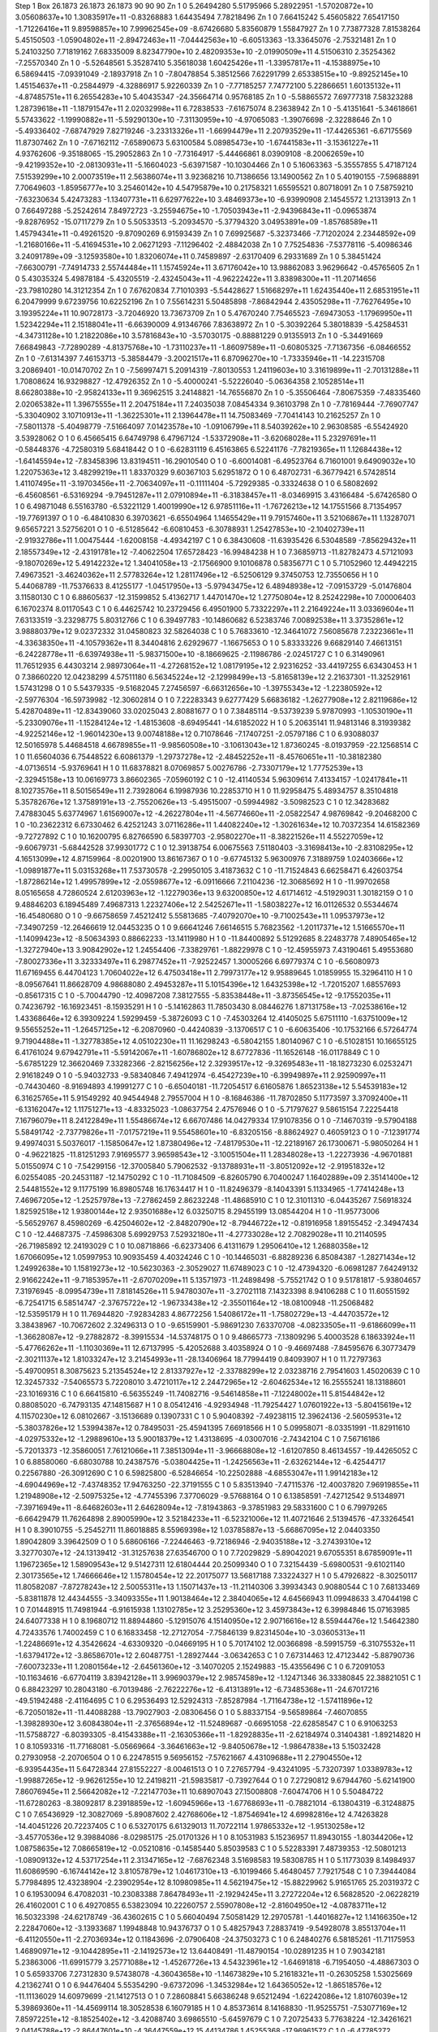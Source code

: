 Step 1
Box   26.1873 26.1873 26.1873  90 90 90
Zn   	1    	0    	     5.26494280	     5.51795966	     5.28922951	    -1.57020872e+10	     3.05608637e+10	     1.30835917e+11	    -0.83268883	     1.64435494	     7.78218496
Zn   	1    	0    	     7.66415242	     5.45605822	     7.65417150	    -1.71226416e+11	     9.89598857e+10	     7.99962545e+09	    -8.67426680	     5.83560879	     1.55847927
Zn   	1    	0    	     7.73877328	     7.81538264	     5.45150503	    -1.05904802e+11	    -2.89472463e+11	    -7.04442563e+10	    -6.60513363	   -13.33645076	    -2.75321481
Zn   	1    	0    	     5.24103250	     7.71819162	     7.68335009	     8.82347790e+10	     2.48209353e+10	    -2.01990509e+11	     4.51506310	     2.35254362	    -7.25570340
Zn   	1    	0    	    -5.52648561	     5.35287410	     5.35618038	     1.60425426e+11	    -1.33957817e+11	    -4.15388975e+10	     6.58694415	    -7.09391049	    -2.18937918
Zn   	1    	0    	    -7.80478854	     5.38512566	     7.62291799	     2.65338515e+10	    -9.89252145e+10	     1.45154637e+11	    -0.25844979	    -4.32886917	     5.92260339
Zn   	1    	0    	    -7.77185257	     7.74772100	     5.22866651	     1.60135132e+11	    -4.87485751e+11	     6.26554283e+10	     5.40435347	   -24.35664714	     0.95768185
Zn   	1    	0    	    -5.58865572	     7.69777318	     7.58323288	     1.28739618e+11	    -1.18791547e+11	     2.02032998e+11	     6.72838533	    -7.61675074	     8.23638942
Zn   	1    	0    	    -5.41351641	    -5.34618661	     5.57433622	    -1.19990882e+11	    -5.59290130e+10	    -7.31130959e+10	    -4.97065083	    -1.39076698	    -2.32288646
Zn   	1    	0    	    -5.49336402	    -7.68747929	     7.82719246	    -3.23313326e+11	    -1.66994479e+11	     2.20793529e+11	   -17.44265361	    -6.67175569	    11.87307462
Zn   	1    	0    	    -7.67162112	    -7.65890673	     5.63100584	     5.08985473e+10	    -1.67441583e+11	    -3.15361227e+11	     4.93762606	    -9.35188065	   -15.29052863
Zn   	1    	0    	    -7.73164917	    -5.44466861	     8.03909108	    -8.20062659e+10	    -9.42199352e+10	    -2.08130931e+11	    -5.16604023	    -5.63971587	   -10.10304466
Zn   	1    	0    	     5.16063363	    -5.35557855	     5.47187124	     7.51539299e+10	     2.00073519e+11	     2.56386074e+11	     3.92368216	    10.71386656	    13.14900562
Zn   	1    	0    	     5.40190155	    -7.59688891	     7.70649603	    -1.85956777e+10	     3.25460142e+10	     4.54795879e+10	     0.21758321	     1.65595521	     0.80718091
Zn   	1    	0    	     7.58759210	    -7.63230634	     5.42473283	    -1.13407731e+11	     6.62977622e+10	     3.48469373e+10	    -6.93990908	     2.14545572	     1.21313913
Zn   	1    	0    	     7.66497288	    -5.25242614	     7.84972723	    -3.25594675e+10	    -1.70503943e+11	    -2.94396843e+11	    -0.09653874	    -9.82876952	   -15.07117279
Zn   	1    	0    	     5.50533513	    -5.20934570	    -5.37794320	     3.04953891e+09	    -1.85768589e+11	     1.45794341e+11	    -0.49261520	    -9.87090269	     6.91593439
Zn   	1    	0    	     7.69925687	    -5.32373466	    -7.71202024	     2.23448592e+09	    -1.21680166e+11	    -5.41694531e+10	     2.06271293	    -7.11296402	    -2.48842038
Zn   	1    	0    	     7.75254836	    -7.53778116	    -5.40986346	     3.24091789e+09	    -3.12593580e+10	     1.83206074e+11	     0.74589897	    -2.63170409	     6.29331689
Zn   	1    	0    	     5.38451424	    -7.66300791	    -7.74914733	     2.55744484e+11	     1.15745924e+11	     3.67176042e+10	    13.98862083	     3.96296642	    -0.45765605
Zn   	1    	0    	     5.43035324	     5.49878184	    -5.43205519	    -2.43245043e+11	    -4.96222422e+11	     3.83898300e+11	   -11.20714656	   -23.79810280	    14.31212354
Zn   	1    	0    	     7.67620834	     7.71010393	    -5.54428627	     1.51668297e+11	     1.62435440e+11	     2.68531951e+11	     6.20479999	     9.67239756	    10.62252196
Zn   	1    	0    	     7.55614231	     5.50485898	    -7.86842944	     2.43505298e+11	    -7.76276495e+10	     3.19395224e+11	    10.90728173	    -3.72046920	    13.73673709
Zn   	1    	0    	     5.47670240	     7.75465523	    -7.69473053	    -1.17969950e+11	     1.52342294e+11	     2.15188041e+11	    -6.66390009	     4.91346766	     7.83638972
Zn   	1    	0    	    -5.30392264	     5.38018839	    -5.42584531	    -4.34731128e+10	     1.21822086e+10	     3.57816843e+10	    -3.57030175	    -0.88881229	     0.91355913
Zn   	1    	0    	    -5.34491669	     7.66849843	    -7.72890289	    -4.81375768e+10	    -1.73110237e+11	    -1.86097589e+11	    -0.60805325	    -7.71367356	    -6.08466552
Zn   	1    	0    	    -7.61314397	     7.46153713	    -5.38584479	    -3.20021517e+11	     6.87096270e+10	    -1.73335946e+11	   -14.22315708	     3.20869401	   -10.01470702
Zn   	1    	0    	    -7.56997471	     5.20914319	    -7.80130553	     1.24119603e+10	     3.31619899e+11	    -2.70131288e+11	     1.70808624	    16.93298827	   -12.47926352
Zn   	1    	0    	    -5.40000241	    -5.52226040	    -5.06364358	     2.10528514e+11	     8.66280388e+10	    -2.95824133e+11	     9.36962515	     3.24148821	   -14.76556870
Zn   	1    	0    	    -5.35506464	    -7.80675359	    -7.48335460	     2.02065382e+11	     1.39675555e+11	     2.20475184e+11	     7.24035038	     7.08454334	     9.36103798
Zn   	1    	0    	    -7.78169444	    -7.76907747	    -5.33040902	     3.10710913e+11	    -1.36225301e+11	     2.13964478e+11	    14.75083469	    -7.70414143	    10.21625257
Zn   	1    	0    	    -7.58011378	    -5.40498779	    -7.51664097	     7.01423578e+10	    -1.09106799e+11	     8.54039262e+10	     2.96308585	    -6.55424920	     3.53928062
O    	1    	0    	     6.45665415	     6.64749798	     6.47967124	    -1.53372908e+11	    -3.62068028e+11	     5.23297691e+11	    -0.58448376	    -4.72580319	     5.68418442
O    	1    	0    	    -6.62831119	     6.45163865	     6.52241176	    -7.78219365e+11	     1.12684438e+12	    -1.64145594e+12	    -7.83458396	    13.83194511	   -16.29010540
O    	1    	0    	    -6.60014081	    -6.49523764	     6.71601001	     9.64909032e+10	     1.22075363e+12	     3.48299219e+11	     1.83370329	     9.60367103	     5.62951872
O    	1    	0    	     6.48702731	    -6.36779421	     6.57428514	     1.41107495e+11	    -3.19703456e+11	    -2.70634097e+11	    -0.11111404	    -5.72929385	    -0.33324638
O    	1    	0    	     6.58082692	    -6.45608561	    -6.53169294	    -9.79451287e+11	     2.07910894e+11	    -6.31838457e+11	    -8.03469915	     3.43166484	    -5.67426580
O    	1    	0    	     6.49871048	     6.55163780	    -6.53221129	     1.40019990e+12	     6.97851116e+11	    -1.76726213e+12	    14.17551566	     8.71354957	   -19.77691397
O    	1    	0    	    -6.48410830	     6.39703621	    -6.65504964	     1.14655429e+11	     9.79157460e+11	     3.52106867e+11	     1.13287071	     9.65657221	     3.52756201
O    	1    	0    	    -6.51285642	    -6.60810453	    -6.30788931	     1.25427853e+10	    -2.10402739e+11	    -2.91932786e+11	     1.00475444	    -1.62008158	    -4.49342197
C    	1    	0    	     6.38430608	   -11.63935426	     6.53048589	    -7.85629432e+11	     2.18557349e+12	    -2.43191781e+12	    -7.40622504	    17.65728423	   -16.99484238
H    	1    	0    	     7.36859713	   -11.82782473	     4.57121093	    -9.18070269e+12	     5.49142232e+12	     1.34041058e+13	    -2.17566900	     9.10106878	     0.58356771
C    	1    	0    	     5.71052960	    12.44942215	     7.49673521	    -3.46240362e+11	     2.57783264e+12	     1.28117496e+12	    -6.52506129	     9.37450753	    12.73550656
H    	1    	0    	     5.44068789	   -11.75376633	     8.41255177	    -1.04517950e+13	    -5.97943475e+12	     6.48948938e+12	    -7.09153729	    -5.01476804	     3.11580130
C    	1    	0    	     6.88605637	   -12.31599852	     5.41362717	     1.44701470e+12	     1.27750804e+12	     8.25242298e+10	     7.00006403	     6.16702374	     8.01170543
C    	1    	0    	     6.44625742	    10.23729456	     6.49501900	     5.73322297e+11	     2.21649224e+11	     3.03369604e+11	     7.63133519	    -3.23298775	     5.80312766
C    	1    	0    	     6.39497783	   -10.14860682	     6.52383746	     7.00892538e+11	     3.37352861e+12	     3.98880379e+12	     9.02372332	    31.04580823	    32.58264038
C    	1    	0    	     5.76833610	   -12.34641072	     7.56085678	     7.23223661e+11	    -4.33638350e+11	    -4.10579362e+11	     8.34404816	     2.62929677	    -1.16675653
O    	1    	0    	     5.83333226	     9.66829140	     7.46613151	    -6.24228778e+11	    -6.63974938e+11	    -5.98371500e+10	    -8.18669625	    -2.11986786	    -2.02451727
C    	1    	0    	     6.31490961	    11.76512935	     6.44303214	     2.98973064e+11	    -4.27268152e+12	     1.08179195e+12	     2.92316252	   -33.44197255	     6.63430453
H    	1    	0    	     7.38660220	    12.04238299	     4.57511180	     6.56345224e+12	    -2.12998499e+13	    -5.81658139e+12	     2.21637301	   -11.32529161	     1.57431298
O    	1    	0    	     5.54379335	    -9.51682045	     7.27456597	    -6.66312656e+10	    -1.39755343e+12	    -1.22380592e+12	    -2.59776304	   -16.59739982	   -12.30602814
O    	1    	0    	     7.22283343	     9.62777429	     5.66836182	    -1.26277908e+12	     2.82119686e+12	     5.42870489e+11	   -12.83439060	    33.02025043	     2.80881677
O    	1    	0    	     7.38485114	    -9.53739239	     5.97870993	    -1.10530190e+11	    -5.23309076e+11	    -1.15284124e+12	    -1.48153608	    -8.69495441	   -14.61852022
H    	1    	0    	     5.20635141	    11.94813146	     8.31939382	    -4.92252146e+12	    -1.96014230e+13	     9.00748188e+12	     0.71078646	    -7.17407251	    -2.05797186
C    	1    	0    	     6.93088037	    12.50165978	     5.44684518	     4.66789855e+11	    -9.98560508e+10	    -3.10613043e+12	     1.87360245	    -8.01937959	   -22.12568514
C    	1    	0    	    11.65604036	     6.75448522	     6.60861379	    -1.29737278e+12	    -2.48452252e+11	    -8.45760651e+11	   -10.38182380	    -4.07136514	    -5.93769641
H    	1    	0    	    11.68378821	     8.07069857	     5.00276786	    -2.73307179e+12	     1.77752539e+13	    -2.32945158e+13	    10.06169773	     3.86602365	    -7.05960192
C    	1    	0    	   -12.41140534	     5.96309614	     7.41334157	    -1.02417841e+11	     8.10273576e+11	     8.50156549e+11	     2.73928064	     6.19987936	    10.22853710
H    	1    	0    	    11.92958475	     5.48934757	     8.35104818	     5.35782676e+12	     1.37589191e+13	    -2.75520626e+13	    -5.49515007	    -0.59944982	    -3.50982523
C    	1    	0    	    12.34283682	     7.47883045	     5.63774967	     1.61569007e+12	    -4.26227804e+11	    -4.56774660e+11	    -2.05822547	     4.98769842	    -9.20468200
C    	1    	0    	   -10.23622312	     6.67330462	     6.42521243	     3.07116286e+11	     1.44082240e+12	    -1.30261634e+12	    10.70372354	    14.61582369	    -9.72727892
C    	1    	0    	    10.16200795	     6.82766590	     6.58397703	    -2.95802270e+11	    -8.38221526e+11	     4.55227059e+12	    -9.60679731	    -5.68442528	    37.99301772
C    	1    	0    	    12.39138754	     6.00675563	     7.51180403	    -3.31698413e+10	    -2.83108295e+12	     4.16513099e+12	     4.87159964	    -8.00201900	    13.86167367
O    	1    	0    	    -9.67745132	     5.96300976	     7.31889759	     1.02403666e+12	    -1.09891877e+11	     5.03153268e+11	     7.53730578	    -2.29950105	     3.41873632
C    	1    	0    	   -11.71524843	     6.66258471	     6.42603754	    -1.87286214e+12	     1.49957899e+12	    -2.05598677e+12	    -6.09116666	     7.21104236	   -12.30685692
H    	1    	0    	   -11.99702658	     8.05165658	     4.72860524	     2.61203963e+12	    -1.12279036e+13	     9.63200850e+12	     4.61714612	    -4.51929031	     1.30182159
O    	1    	0    	     9.48846203	     6.18945489	     7.49687313	     1.22327406e+12	     2.54252671e+11	    -1.58038227e+12	    16.01126532	     0.55344674	   -16.45480680
O    	1    	0    	    -9.66758659	     7.45212412	     5.55813685	    -7.40792070e+10	    -9.71002543e+11	     1.09537973e+12	    -7.34907259	   -12.26466619	    12.04453235
O    	1    	0    	     9.66641246	     7.66146515	     5.76823562	    -1.20117371e+12	     1.51665570e+11	    -1.14099423e+12	    -8.50634393	     0.88662233	   -13.14119980
H    	1    	0    	   -11.84400892	     5.51292685	     8.22483778	     7.48905465e+12	    -1.32727940e+13	     3.90842902e+12	     1.24554406	    -7.33829761	    -1.88229978
C    	1    	0    	   -12.45955973	     7.43190461	     5.49553680	    -7.80027336e+11	     3.32333497e+11	     6.29877452e+11	    -7.92522457	     1.30005266	     6.69779374
C    	1    	0    	    -6.56080973	    11.67169455	     6.44704123	     1.70604022e+12	     6.47503418e+11	     2.79973177e+12	     9.95889645	     1.01859955	    15.32964110
H    	1    	0    	    -8.09567641	    11.86628709	     4.98688080	     2.49453287e+11	     5.10154396e+12	     1.64325398e+12	    -1.72015207	     1.68557693	    -0.85617315
C    	1    	0    	    -5.70044790	   -12.40987208	     7.38127555	    -5.83538448e+11	    -3.87356545e+12	    -9.17552035e+11	     0.74236792	   -16.16923451	    -8.15935291
H    	1    	0    	    -5.14162863	    11.78503430	     8.08446276	     1.87131758e+13	    -7.02538616e+12	     1.43368646e+12	     6.39309224	     1.59299459	    -5.38726093
C    	1    	0    	    -7.45303264	    12.41405025	     5.67511110	    -1.63751009e+12	     9.55655252e+11	    -1.26457125e+12	    -6.20870960	    -0.44240839	    -3.13706517
C    	1    	0    	    -6.60635406	   -10.17532166	     6.57264774	     9.71904488e+11	    -1.32778385e+12	     4.05102230e+11	    11.16298243	    -6.58042155	     1.80140967
C    	1    	0    	    -6.51028151	    10.16655125	     6.41761024	     9.67942791e+11	    -5.59142067e+11	    -1.60786802e+12	     8.67727836	   -11.16526148	   -16.01178849
C    	1    	0    	    -5.67851229	    12.36620469	     7.33282366	    -2.82156256e+12	     2.32939517e+12	    -9.32695483e+11	   -18.18273230	     6.02532471	     2.91618249
O    	1    	0    	    -5.94032733	    -9.58340846	     7.49412974	    -6.45427239e+10	    -6.39949897e+11	     2.92590997e+11	    -0.74430460	    -8.91694893	     4.19991277
C    	1    	0    	    -6.65040181	   -11.72054517	     6.61605876	     1.86523138e+12	     5.54539183e+12	     6.31625765e+11	     5.91549292	    40.94544948	     2.79557004
H    	1    	0    	    -8.16846386	   -11.78702850	     5.11773597	     3.37092400e+11	    -6.13162047e+12	     1.11751271e+13	    -4.83325023	    -1.08637754	     2.47576946
O    	1    	0    	    -5.71797627	     9.58615154	     7.22254418	     7.16796079e+11	     8.24122849e+11	     1.55486674e+12	     6.66707486	    14.04279334	    17.91078356
O    	1    	0    	    -7.14670319	    -9.57904188	     5.58491742	    -2.73779826e+11	    -7.01757219e+11	     9.55458601e+10	    -6.83205156	    -8.88624927	     0.46059123
O    	1    	0    	    -7.12391774	     9.49974031	     5.50376017	    -1.15850647e+12	     1.87380496e+12	    -7.48179530e+11	   -12.22189167	    26.17300671	    -5.98050264
H    	1    	0    	    -4.96221825	   -11.81251293	     7.91695577	     3.96598543e+12	    -3.10051504e+11	     1.28348028e+13	    -1.22273936	    -4.96701881	     5.01550974
C    	1    	0    	    -7.54299156	   -12.37005840	     5.79062532	    -9.13788931e+11	    -3.80512092e+12	    -2.91951832e+12	     6.02554085	   -20.24531187	   -12.14750292
C    	1    	0    	   -11.71084509	    -6.82605790	     6.70400247	     1.16402889e+09	     2.35141400e+12	     2.54481552e+12	     9.11775199	    16.89805748	    16.17634417
H    	1    	0    	   -11.82496379	    -8.14043391	     5.11334965	    -1.77414248e+13	     7.46967205e+12	    -1.25257978e+13	    -7.27862459	     2.86232248	   -11.48685910
C    	1    	0    	    12.31011310	    -6.04435267	     7.56918324	     1.82592518e+12	     1.93800144e+12	     2.93501688e+12	     6.03250715	     8.29455199	    13.08544204
H    	1    	0    	   -11.95773006	    -5.56529767	     8.45980269	    -6.42504602e+12	    -2.84820790e+12	    -8.79446722e+12	    -0.81916958	     1.89155452	    -2.34947434
C    	1    	0    	   -12.44687375	    -7.45986308	     5.69929753	     7.52932180e+11	    -4.27733028e+12	     2.70829028e+11	    10.21140595	   -26.71985892	    12.24193029
C    	1    	0    	    10.08718866	    -6.62373406	     6.41311679	     1.29506410e+12	     1.26880358e+12	     1.67066095e+12	     1.05997953	    10.90935459	     4.40324246
C    	1    	0    	   -10.14465031	    -6.88289236	     6.85084387	    -1.28271434e+12	     1.24992638e+10	     1.15819273e+12	   -10.56230363	    -2.30529027	    11.67489023
C    	1    	0    	   -12.47394320	    -6.06981287	     7.64249132	     2.91662242e+11	    -9.71853957e+11	    -2.67070209e+11	     5.13571973	   -11.24898498	    -5.75521742
O    	1    	0    	     9.51781817	    -5.93804657	     7.31976945	    -8.09954739e+11	     7.81814526e+11	     5.94780307e+11	    -3.27021118	     7.14323398	     8.94106288
C    	1    	0    	    11.60551592	    -6.72541715	     6.58514747	    -2.37675722e+12	    -1.96733438e+12	    -2.35501164e+12	   -18.08100948	   -11.25068482	   -12.53595179
H    	1    	0    	    11.76944820	    -7.92834283	     4.86772256	     1.54086172e+11	    -1.75802729e+13	    -4.44703572e+12	     3.38438967	   -10.70672602	     2.32496313
O    	1    	0    	    -9.65159901	    -5.98691230	     7.63370708	    -4.08233505e+11	    -9.61866099e+11	    -1.36628087e+12	    -9.27882872	    -8.39915534	   -14.53748175
O    	1    	0    	     9.48665773	    -7.13809296	     5.40003528	     6.18633924e+11	    -5.47766262e+11	    -1.11030369e+11	    12.67137995	    -5.42052688	     3.40358924
O    	1    	0    	    -9.46697488	    -7.84595676	     6.30773479	    -2.30211137e+12	     1.81033247e+12	     3.21454993e+11	   -28.13406964	    18.77994419	     0.84093907
H    	1    	0    	    11.72797363	    -5.49700951	     8.30875623	     5.21354524e+12	     2.81337927e+12	    -2.33788299e+12	     2.03238716	     2.79541603	     1.45020639
C    	1    	0    	    12.32457332	    -7.54065573	     5.72208010	     3.47210117e+12	     2.24472965e+12	    -2.60462534e+12	    16.25555241	    18.13188601	   -23.10169316
C    	1    	0    	     6.66415810	    -6.56355249	   -11.74082716	    -9.54614858e+11	    -7.12248002e+11	     5.81544842e+12	     0.88085020	    -6.74793135	    47.14815687
H    	1    	0    	     8.05412416	    -4.92934948	   -11.79254427	     1.07601922e+13	    -5.80415619e+12	     4.11570230e+12	     6.08102667	    -3.15136689	     0.13907331
C    	1    	0    	     5.90408392	    -7.49238115	    12.39624136	    -2.56059531e+12	    -5.38037826e+12	     1.53994387e+12	     0.78495031	   -25.45941395	     7.66918566
H    	1    	0    	     5.09958071	    -8.03351991	   -11.82911610	    -4.02975332e+12	    -1.29889610e+13	     5.90018379e+12	     1.43138695	    -4.03007016	    -2.74342104
C    	1    	0    	     7.56716186	    -5.72013373	   -12.35860051	     7.76121066e+11	     7.38513094e+11	    -3.96668808e+12	    -1.61207850	     8.46134557	   -19.44265052
C    	1    	0    	     6.88580060	    -6.68030788	    10.24387576	    -5.03804425e+11	    -1.24256563e+11	    -2.63262144e+12	    -6.42544717	     0.22567880	   -26.30912690
C    	1    	0    	     6.59825800	    -6.52846654	   -10.22502888	    -4.68553047e+11	     1.99142183e+12	    -4.69044969e+12	    -7.43748352	    17.94763250	   -22.37191555
C    	1    	0    	     5.83513940	    -7.47115376	   -12.40037820	     7.96919855e+11	     1.21948908e+12	    -2.50975325e+12	    -4.77455396	     7.37706029	    -9.57688164
O    	1    	0    	     6.13858591	    -7.42712542	     9.51348971	    -7.39716949e+11	    -8.64682603e+11	     2.64628094e+12	    -7.81943863	    -9.37851983	    29.58331600
C    	1    	0    	     6.79979265	    -6.66429479	    11.76264898	     2.89005990e+12	     3.52184233e+11	    -6.52321006e+12	    11.40721646	     2.51394576	   -47.33264541
H    	1    	0    	     8.39010755	    -5.25452711	    11.86018885	     8.55969398e+12	     1.03785887e+13	    -5.66867095e+12	     2.04403350	     1.89042809	     3.39642509
O    	1    	0    	     5.68606166	    -7.22446463	    -9.72186946	    -2.94035188e+12	    -3.27439310e+12	     3.32770307e+12	   -24.13139412	   -31.31257638	    27.63546700
O    	1    	0    	     7.72029829	    -5.89042021	     9.67055351	     8.67859091e+11	     1.19672365e+12	     1.58909543e+12	     9.51427311	    12.61804444	    20.25099340
O    	1    	0    	     7.32154439	    -5.69800531	    -9.61021140	     2.30173565e+12	     1.74666646e+12	     1.15780454e+12	    22.20175077	    13.56817188	     7.33224327
H    	1    	0    	     5.47926822	    -8.30250117	    11.80582087	    -7.87278243e+12	     2.50055311e+13	     1.15071437e+13	   -11.21140306	     3.39934343	     0.90880544
C    	1    	0    	     7.68133469	    -5.83811878	    12.44344555	    -3.34093355e+11	     1.90138464e+12	     2.38404065e+12	     4.64566943	    11.09948633	     3.47044198
C    	1    	0    	     7.01448915	    11.74981944	    -6.91615938	     1.13102785e+12	     3.25295360e+12	     3.45973843e+12	     6.39984846	    15.07163985	    24.64077338
H    	1    	0    	     8.19680712	    11.88944860	    -5.12915076	     4.15140950e+12	     2.90716616e+12	     8.55944476e+12	     1.54642380	     4.72433576	     1.74002459
C    	1    	0    	     6.16833458	   -12.27127054	    -7.75846139	     9.82314504e+10	    -3.03605313e+11	    -1.22486691e+12	     4.35426624	    -4.63309320	    -0.04669195
H    	1    	0    	     5.70174102	    12.00366898	    -8.59915759	    -6.31075532e+11	    -1.63794172e+12	    -3.86586701e+12	     2.60487751	    -1.28927444	    -3.06342653
C    	1    	0    	     7.67314463	    12.47123442	    -5.88790736	    -7.60073233e+11	     1.20801564e+12	    -2.64561360e+12	    -3.14070205	     2.15249883	   -15.43556496
C    	1    	0    	     6.72091053	   -10.11634616	    -6.67704119	     3.83942128e+11	     3.99690379e+12	     2.98574589e+12	    -1.12471346	    36.33380845	    22.38821051
C    	1    	0    	     6.88423297	    10.28043180	    -6.70139486	    -2.76222276e+12	    -6.41313891e+12	    -6.73485368e+11	   -24.67017216	   -49.51942488	    -2.41164695
C    	1    	0    	     6.29536493	    12.52924313	    -7.85287984	    -1.71164738e+12	    -1.57411896e+12	    -6.72050182e+11	   -11.44088288	   -13.79027903	    -2.08306456
O    	1    	0    	     5.88337154	    -9.56589864	    -7.46070855	    -1.39828930e+12	     3.60843804e+11	    -2.37656894e+12	   -11.52489687	    -0.66951058	   -22.62858547
C    	1    	0    	     6.91063253	   -11.57588727	    -6.80393305	    -8.41543388e+11	    -2.16305366e+11	    -1.82928835e+11	    -2.62184974	     0.31404381	    -1.89214820
H    	1    	0    	     8.10593316	   -11.77168081	    -5.05669664	    -3.36461663e+12	    -9.84050678e+12	    -1.98647838e+13	     5.15032428	     0.27930958	    -2.20706504
O    	1    	0    	     6.22478515	     9.56956152	    -7.57621667	     4.43109688e+11	     2.27904550e+12	    -6.93954435e+11	     5.64728344	    27.81552227	    -8.00461513
O    	1    	0    	     7.27657794	    -9.43241095	    -5.73207397	     1.03389783e+12	    -1.99887265e+12	    -9.96261255e+10	    12.24198211	   -21.59835817	    -0.73927644
O    	1    	0    	     7.27290812	     9.67944760	    -5.62141900	     7.86076945e+11	     2.56642082e+12	    -7.22147703e+11	    10.68907043	    27.15008808	    -7.60474706
H    	1    	0    	     5.50484722	   -11.67280263	    -8.38092817	     8.23918859e+12	    -1.60945966e+13	    -1.67768693e+11	    -0.78821014	    -6.13804319	    -6.31248875
C    	1    	0    	     7.65436929	   -12.30827069	    -5.89087602	     2.42768606e+12	    -1.87546941e+12	     4.69982816e+12	     4.74263828	   -14.40451226	    20.72237405
C    	1    	0    	     6.53270175	     6.61329013	    11.70722114	     1.97865332e+12	    -1.95130258e+12	    -3.45770536e+12	     9.39884086	    -8.02985175	   -25.01701326
H    	1    	0    	     8.10531983	     5.15236957	    11.89430155	    -1.80344206e+12	     1.08758635e+12	     7.08665819e+12	    -0.05210816	    -0.14585440	     5.85039583
C    	1    	0    	     5.52283391	     7.48739353	   -12.50801213	    -1.08909132e+12	     4.53717254e+11	     2.31347165e+12	    -7.68762348	     3.51698583	    19.58308785
H    	1    	0    	     5.11773039	     8.14984937	    11.60869590	    -6.16744142e+12	     3.81057879e+12	     1.04617310e+13	    -6.10199466	     5.46480457	     7.79217548
C    	1    	0    	     7.39444084	     5.77984895	    12.43238904	    -2.23902954e+12	     8.10980985e+11	     4.56219475e+12	   -15.88229962	     5.91651765	    25.20319372
C    	1    	0    	     6.19530094	     6.47082031	   -10.23083388	     7.86478493e+11	    -2.19294245e+11	     3.27272204e+12	     6.56828520	    -2.06228219	    26.41602001
C    	1    	0    	     6.49270855	     6.53823094	    10.22260757	     2.55907808e+12	    -2.81604950e+12	    -4.08783711e+12	    16.50323398	   -24.62178749	   -36.43602615
C    	1    	0    	     5.66040494	     7.50581429	    12.29705781	    -1.44016827e+12	     1.14166350e+12	     2.22847060e+12	    -3.13933687	     1.19948848	    10.94376737
O    	1    	0    	     5.48257943	     7.28837419	    -9.54928078	     3.85513704e+11	    -6.41120550e+11	    -2.27036934e+12	     0.11843696	    -2.07906408	   -24.37503273
C    	1    	0    	     6.24840276	     6.58185261	   -11.71175953	     1.46890971e+12	    -9.10442895e+11	    -2.14192573e+12	    13.64408491	   -11.48790154	   -10.02891235
H    	1    	0    	     7.90342181	     5.23863006	   -11.69915779	     3.25771088e+12	    -1.45267726e+13	     4.54323961e+12	    -1.64691818	    -6.71954050	    -4.48867303
O    	1    	0    	     5.65933706	     7.27312830	     9.57438078	    -4.36043658e+10	    -1.14673829e+10	     5.21618321e+11	    -0.26305258	     1.53025669	     4.21362741
O    	1    	0    	     6.94476404	     5.55354290	    -9.67372096	    -1.34532984e+12	     1.64365052e+12	    -1.86518576e+12	   -11.11136029	    14.60979699	   -21.14127513
O    	1    	0    	     7.28608841	     5.66386248	     9.65212494	    -1.62242086e+12	     1.81076039e+12	     5.39869360e+11	   -14.45699114	    18.30528538	     6.16079185
H    	1    	0    	     4.85373614	     8.14168830	   -11.95255751	    -7.53077169e+12	     7.85972251e+12	    -8.18525402e+12	    -3.42088740	     3.69865510	    -5.64597679
C    	1    	0    	     7.20725433	     5.77638224	   -12.34261621	     2.04145788e+12	    -2.86447601e+10	    -4.36447559e+12	    15.44134786	     1.45255368	   -17.96961572
C    	1    	0    	    -6.47785272	   -11.84912847	    -6.51337137	    -4.46223213e+11	     5.63685785e+12	     5.94173690e+11	    -8.07230117	    43.61553462	     7.40035810
H    	1    	0    	    -7.99365665	   -12.00457136	    -4.95510573	    -8.77001300e+12	     2.70707233e+13	     1.49760252e+13	     3.32604215	     8.89582119	     0.03041550
C    	1    	0    	    -5.75135750	    12.23637521	    -7.39273147	     2.55002355e+11	     5.34328353e+11	    -1.59029957e+12	     0.40289107	    -1.43625498	   -12.74330423
H    	1    	0    	    -4.84985978	   -12.12223307	    -7.89460511	    -1.64909035e+13	     5.02316793e+12	    -1.22002217e+13	    -5.95858577	     7.10580191	   -11.49176640
C    	1    	0    	    -7.31896879	   -12.50895507	    -5.64360802	    -1.65201991e+12	    -4.28616625e+12	     9.59086862e+11	   -14.75914551	   -11.69239368	    10.73655198
C    	1    	0    	    -6.57745589	    10.07003087	    -6.59040417	    -8.55156015e+11	    -1.02486410e+12	     1.95940951e+12	    -6.97047086	   -14.69762257	    17.67684174
C    	1    	0    	    -6.47865378	   -10.30182522	    -6.43221924	     6.93898750e+11	     5.80763989e+11	    -7.90174660e+11	     2.21425609	     7.98827045	    -3.29615458
C    	1    	0    	    -5.71113116	   -12.58819055	    -7.42381267	     3.20432588e+12	     3.63430800e+12	     1.18518469e+12	    20.20237462	    25.24403762	    16.26730234
O    	1    	0    	    -5.72896496	     9.55627694	    -7.41584514	    -1.29770633e+12	     1.60440732e+11	     8.18176024e+11	   -12.42336623	     4.48786077	     6.82699882
C    	1    	0    	    -6.62312340	    11.58067909	    -6.53347244	     2.69559909e+11	    -5.56161687e+12	    -3.58337070e+11	     6.06839741	   -40.55599347	    -5.70208999
H    	1    	0    	    -8.09385707	    11.80797032	    -4.94176732	    -1.02739950e+13	    -1.71727236e+13	     1.31741927e+13	     2.85427664	    -5.42265162	    -0.42187397
O    	1    	0    	    -5.90938590	    -9.67939738	    -7.41055932	    -4.60482836e+11	    -1.01963150e+12	     1.00437538e+12	    -2.38952198	   -15.32784550	     7.88901006
O    	1    	0    	    -7.33486412	     9.41576738	    -5.75967163	     1.37409591e+12	     7.36103154e+11	    -1.61071147e+12	    13.36942546	    10.87840755	   -16.53054824
O    	1    	0    	    -7.03549223	    -9.69541990	    -5.43165577	     1.51075705e+11	    -1.07952636e+12	    -1.28821619e+12	     1.12857206	   -14.26792884	   -13.92581036
H    	1    	0    	    -5.11607624	    11.73964822	    -8.11868568	     4.99914708e+12	    -2.18962926e+13	    -1.60723712e+12	     0.32134805	   -10.49546840	     1.24183983
C    	1    	0    	    -7.39160681	    12.28565905	    -5.62117011	     4.53074623e+11	     2.97388863e+12	    -1.26881152e+12	    -6.93513540	     7.33512392	    -0.50578895
C    	1    	0    	    11.71690236	     6.85119954	    -6.98452141	    -4.92834287e+12	     1.75146080e+12	     2.40666064e+12	   -34.66023611	     8.34367502	    14.70211889
H    	1    	0    	    11.79385873	     5.31072482	    -8.50205399	    -8.75153126e+12	     6.56993948e+12	     1.20115161e+13	    -9.40618037	    -1.03565919	     2.61385140
C    	1    	0    	   -12.32112678	     7.59489421	    -6.22940039	     3.42511926e+12	    -3.56104034e+12	     1.26247652e+12	    17.39157288	   -30.89677857	     3.40825765
H    	1    	0    	    12.07054672	     8.51892675	    -5.60866377	    -8.78182413e+12	    -9.97942779e+12	    -2.67509489e+12	    -7.24552971	    -2.88937912	     1.11168685
C    	1    	0    	    12.34982626	     5.92225571	    -7.79490327	     5.62064061e+11	    -2.98667642e+12	    -3.79687914e+12	    -2.72433355	    -9.36458896	   -16.03846331
C    	1    	0    	   -10.12278352	     6.47564238	    -6.80736859	    -1.97484710e+12	     1.06042561e+12	    -6.62765175e+11	   -10.62191778	     7.20896932	    -8.48923908
C    	1    	0    	    10.18451722	     6.88874824	    -6.82341758	    -1.49601102e+12	    -3.54158767e+11	     4.20532667e+11	   -20.29664428	    -2.23857628	     7.16732390
C    	1    	0    	    12.49208508	     7.70725875	    -6.19656475	     5.57168915e+11	     1.94078475e+12	     4.51104689e+11	     1.57216417	     8.99441220	    -2.76078479
O    	1    	0    	    -9.67389954	     7.16247137	    -5.82533659	     1.49288506e+12	    -4.84975290e+11	    -1.13936325e+11	     8.87889468	    -6.64974537	    -3.02333217
C    	1    	0    	   -11.68403498	     6.53656963	    -6.96356428	     2.13705412e+12	     2.02313071e+12	     1.71086496e+11	    28.20264923	    12.17968044	     4.09272164
H    	1    	0    	   -12.05439197	     5.12400049	    -8.64435642	     2.20671714e+13	    -2.56635815e+13	    -1.35721554e+13	     7.96743390	    -1.16076606	     9.34971267
O    	1    	0    	     9.60664606	     7.64618330	    -5.93806312	     2.11529985e+12	    -1.75266356e+11	    -7.06494170e+11	    28.91650322	    -3.23577650	    -9.23936928
O    	1    	0    	    -9.41205933	     5.86746567	    -7.68547929	    -1.32485566e+12	    -1.32009136e+11	     3.72753324e+11	   -20.74108689	    -1.30198838	     5.59540607
O    	1    	0    	     9.49524541	     6.09311078	    -7.54996033	     3.71829191e+11	    -5.06333487e+11	    -1.13403075e+12	     9.88393434	    -5.49836825	   -12.05458287
H    	1    	0    	   -11.71142367	     8.12521337	    -5.49765134	    -1.06502040e+13	    -1.55649604e+12	    -2.03614145e+13	    -1.32855366	     6.75824977	    -4.61639191
C    	1    	0    	   -12.45407648	     5.75425249	    -7.84606068	    -1.19587123e+12	     4.15034843e+12	     3.32317446e+12	     6.07351311	    17.80401170	     6.09959291
C    	1    	0    	    -6.35640904	    -6.76804939	   -11.46215888	    -9.16064007e+11	     4.74456851e+12	     2.61006113e+12	    -2.21784591	    28.51840632	    17.73095786
H    	1    	0    	    -4.78137752	    -8.21194321	   -11.71538107	    -1.19054946e+13	     1.91985919e+13	    -5.60007639e+12	     3.77785676	     5.25175542	     2.66701488
C    	1    	0    	    -7.37749326	    -5.94353699	    12.66966696	     1.12988281e+12	     3.74692067e+11	     2.28361929e+12	     9.73387976	     0.44386398	    10.04899964
H    	1    	0    	    -8.04332738	    -5.45901282	   -11.51893862	     3.54770924e+12	     1.47633671e+13	     2.53037264e+12	     4.49598950	     9.78711480	    -1.25893778
C    	1    	0    	    -5.47111170	    -7.52667684	   -12.20576766	     1.23623208e+12	    -5.48761906e+12	    -3.22419093e+12	    -5.66017789	   -23.85354424	   -18.85090768
C    	1    	0    	    -6.73616671	    -6.76878955	    10.45499874	     3.23244423e+12	    -2.35203136e+12	    -3.98731882e+12	    27.05463625	   -12.21617026	   -36.46201563
C    	1    	0    	    -6.24792951	    -6.60836082	    -9.96306582	     8.03332451e+11	    -1.33194887e+12	     2.49459989e+12	     2.61510252	    -5.09665071	    24.21263316
C    	1    	0    	    -7.26447927	    -5.92075197	   -12.12466884	    -2.15636993e+12	    -1.36690201e+12	    -2.15833324e+12	   -16.57451964	   -13.25534717	    -6.92139134
O    	1    	0    	    -7.55281818	    -5.91946588	     9.90679873	     1.57915758e+12	    -1.57214265e+12	     1.62942190e+12	    14.86273460	   -16.35542243	    17.88468501
C    	1    	0    	    -6.57942756	    -6.84016041	    11.93372311	    -2.95526774e+12	     2.40630747e+12	    -9.54145717e+11	   -16.89946680	    14.41717849	    -7.92443057
H    	1    	0    	    -5.25238920	    -8.54397072	    12.07115511	     5.30055184e+12	     1.61252581e+13	    -9.07971234e+11	     5.32943999	     4.66413131	    -3.99495417
O    	1    	0    	    -7.00072733	    -5.72596793	    -9.35468796	     1.99493836e+12	    -2.22920374e+12	    -2.20454860e+12	    20.46037923	   -24.01861621	   -24.03117702
O    	1    	0    	    -5.90922577	    -7.54842604	     9.79865163	    -2.30712001e+12	     2.20481643e+12	     7.66886786e+11	   -22.98765591	    19.85143778	    10.29221761
O    	1    	0    	    -5.39013156	    -7.40167402	    -9.38575729	    -2.34723354e+12	     2.35364493e+12	    -1.16326953e+12	   -21.02743894	    20.29487712	   -15.40263651
H    	1    	0    	    -8.03144683	    -5.26851068	    12.11872759	    -3.16337029e+11	    -4.61028546e+12	     6.21826070e+12	    -2.31611025	    -0.11587021	     4.24307280
C    	1    	0    	    -5.69822046	    -7.69605662	    12.58846423	     1.51928320e+12	    -1.02380883e+12	     2.90681776e+12	     0.76845610	    -1.98857826	    17.74970099
C    	1    	0    	    -6.46811090	     6.46631174	    11.59081126	     1.95570288e+12	    -9.10171103e+10	     1.00364903e+12	    13.66553136	    -0.98994545	     2.46391186
H    	1    	0    	    -4.70338725	     7.77337995	    11.77509622	    -1.90584907e+13	    -7.93216610e+12	    -1.10626612e+13	    -4.56483335	     2.27206552	   -12.23131347
C    	1    	0    	    -7.23590039	     5.66897445	   -12.53314475	     2.88899920e+11	     2.06408867e+12	     8.32755424e+12	    -1.67085097	    11.90089897	    39.66867928
H    	1    	0    	    -8.18360641	     5.17669470	    11.76427926	     1.16749855e+13	    -7.90898440e+12	     8.35749824e+12	     1.60349655	    -9.30542819	     1.27874533
C    	1    	0    	    -5.49038593	     7.20678292	    12.26821781	     1.30816993e+12	     3.26453621e+11	    -2.24927772e+12	     3.09148033	    -4.14642034	    -5.48663490
C    	1    	0    	    -6.28810058	     6.38360773	   -10.33668619	    -1.99624116e+12	     1.77623449e+11	     2.11035747e+12	   -14.53400742	     7.18783778	    26.16716821
C    	1    	0    	    -6.49471094	     6.48544498	    10.13383088	    -5.26351845e+11	     3.50709963e+12	    -3.00908793e+12	    -9.10522657	    23.49802194	   -30.84410147
C    	1    	0    	    -7.34499154	     5.62057145	    12.29448458	    -3.60926315e+11	     2.28772294e+12	    -2.52285389e+12	     1.71058555	    21.62527970	    -2.58950442
O    	1    	0    	    -7.10377069	     5.56829695	    -9.77683068	     3.76903831e+11	    -2.56611983e+11	     8.79541219e+11	     6.90730478	    -0.66015582	     5.63418584
C    	1    	0    	    -6.28202515	     6.46980677	   -11.78366043	    -2.97068442e+12	    -4.65530434e+12	    -8.35575895e+12	   -16.10045816	   -27.33825932	   -43.22058577
H    	1    	0    	    -4.47462532	     7.67127861	   -12.15724060	    -3.05601102e+13	    -7.55928839e+12	     4.37135517e+12	    -4.65401631	     3.14135274	    11.01383062
O    	1    	0    	    -6.94168998	     5.49788297	     9.49347494	    -2.23806768e+12	    -4.73512118e+12	    -1.43698659e+12	   -18.54310326	   -40.24759823	   -10.03060035
O    	1    	0    	    -5.55248769	     7.25333994	    -9.77053935	     1.75242968e+12	     1.27134444e+12	     3.58381352e+12	    14.45526865	     6.82091801	    26.07516833
O    	1    	0    	    -6.17794258	     7.56152276	     9.51558319	     1.70073865e+12	     2.24448784e+12	    -6.84487244e+10	    18.06196375	    17.59934941	     3.64158555
H    	1    	0    	    -7.96469825	     5.20933285	   -11.86823228	    -3.81275026e+12	    -1.31837564e+13	    -9.48731871e+12	    -3.04245728	   -10.03444422	    -6.92577321
C    	1    	0    	    -5.36810519	     7.18500057	   -12.54689014	     3.37213108e+12	     1.28489590e+12	     2.69777295e+12	     8.77281616	    -2.37610905	     6.60224266
C    	1    	0    	   -11.66392436	    -6.74280272	    -6.84718421	     2.35599314e+12	    -3.13806202e+11	     1.76095308e+12	    20.48172999	     0.30599139	     7.01670935
H    	1    	0    	   -11.67761949	    -5.59507174	    -8.64148630	    -2.66978081e+13	    -1.99451516e+13	     1.97388292e+13	    -5.77080450	    -2.68962807	    -2.65413739
C    	1    	0    	    12.35271306	    -7.36793965	    -5.88486744	     7.66156259e+12	    -2.50146670e+12	     3.40345252e+12	    34.32557536	   -14.10010695	    12.70137547
H    	1    	0    	   -11.79521931	    -7.77057726	    -5.03819854	    -3.13231051e+13	     3.59020306e+12	    -1.83317391e+13	   -12.83622462	    -5.04636977	     3.16244607
C    	1    	0    	   -12.30761228	    -6.10438956	    -7.90856188	    -7.95069950e+11	     3.41630011e+12	    -3.37515588e+12	    -7.79844115	    11.25720179	    -2.18714195
C    	1    	0    	    10.24371335	    -6.46926591	    -6.80553823	    -9.60084989e+11	     1.73337611e+11	     1.59506337e+12	   -12.83456385	     6.71925395	    11.59939957
C    	1    	0    	   -10.13276810	    -6.73060507	    -6.73931152	    -1.48251205e+12	     7.62625407e+11	    -2.71917558e+12	    -7.26807234	     4.49349294	   -22.46366430
C    	1    	0    	   -12.41251798	    -7.34098999	    -5.83243964	     2.43655872e+11	    -2.20516951e+12	     2.09927600e+12	    -0.38240322	    -5.10329969	     3.45705070
O    	1    	0    	     9.65023209	    -7.18556910	    -5.90756282	     1.13191455e+11	     3.29239031e+11	    -7.85849674e+11	     1.23645233	     0.64471620	    -5.61085975
C    	1    	0    	    11.75425006	    -6.58769410	    -6.81726287	    -4.61642397e+12	     3.65559772e+12	    -7.70211331e+12	   -31.99168154	    13.77703860	   -34.73772363
H    	1    	0    	    11.88923608	    -5.33582473	    -8.51706406	     1.12645119e+13	    -6.93236577e+12	    -8.95046092e+12	     6.72415756	    -3.51821834	    -8.54806685
O    	1    	0    	    -9.60524712	    -7.60967353	    -5.97387137	     2.23611152e+11	     2.46351721e+11	     5.82549796e+11	     0.30196873	     2.59865245	     7.27796503
O    	1    	0    	     9.65529153	    -5.63210676	    -7.58418090	     1.04459528e+12	    -1.12620568e+12	     5.14590708e+11	    11.27262649	   -10.81376763	     3.62190187
O    	1    	0    	    -9.50365060	    -5.90555220	    -7.50853682	    -5.08171001e+11	    -8.20313714e+11	     1.44276645e+12	    -7.85448680	    -7.08303881	    14.11730580
H    	1    	0    	    11.71570780	    -7.98646000	    -5.25644667	    -5.48303805e+12	    -6.38100729e+12	     2.44791465e+13	     6.18066260	    -0.12132580	     8.09684042
C    	1    	0    	    12.48014658	    -5.99963517	    -7.88543306	     8.08441276e+11	     9.17758739e+11	     2.17801786e+12	     3.14143895	     7.31522451	    14.62476851
C    	1    	0    	     6.75100518	     1.50214687	    -6.55261074	    -1.54615079e+12	    -1.31222053e+12	     1.39959827e+11	    -5.96452416	    -7.11242469	    -4.28279611
H    	1    	0    	     8.34812110	     1.40753449	    -7.98999310	    -2.69213061e+13	    -2.27036638e+13	     2.05610031e+13	    -2.79321268	    -4.24228949	     0.11216725
C    	1    	0    	     5.76120913	    -0.62475124	    -5.74938209	     1.61868911e+12	     2.95166461e+12	    -1.30324158e+12	     5.57624960	     9.69480120	    -5.48463930
H    	1    	0    	     5.09893137	     1.37615397	    -5.24648049	     3.18589281e+12	    -7.68730994e+12	     4.95978302e+12	    -1.09205973	    -5.30576223	     5.87133025
C    	1    	0    	     7.63334141	     0.84417308	    -7.38444663	     3.98268946e+12	    -5.97109290e+12	    -1.54263949e+12	     9.36049714	   -46.96600616	     5.46011090
C    	1    	0    	     6.70961309	    -2.80423620	    -6.58217302	    -1.57159809e+12	     5.59779549e+11	     1.32454725e+12	   -10.26615029	    -4.82706272	     6.97776304
C    	1    	0    	     6.71613760	     2.97147307	    -6.52232227	     2.48193318e+12	     2.93390779e+12	     9.07647364e+10	    24.25708341	    30.60192819	     1.26846119
C    	1    	0    	     5.83102966	     0.76543018	    -5.77346102	    -1.88711545e+12	     5.77767073e+11	     7.68234548e+11	   -12.19521859	     4.59683947	     2.73053153
O    	1    	0    	     5.79945209	    -3.35173160	    -5.86649249	    -8.20868988e+11	    -8.22036452e+11	     7.04256006e+11	    -8.73710861	    -2.93152370	     8.60532204
C    	1    	0    	     6.69967502	    -1.31106762	    -6.53006577	     2.50776248e+12	    -3.22132721e+10	    -1.68975085e+12	    13.57809382	    -3.52268653	    -8.91315463
H    	1    	0    	     8.29441150	    -1.22160483	    -7.91147469	     1.89545497e+12	     9.84222393e+12	     2.51774470e+12	     4.17019123	     7.08837232	     0.55813154
O    	1    	0    	     5.96916536	     3.49195241	    -5.63543919	    -1.12370530e+12	     1.65982898e+12	     2.13627855e+11	   -13.58836126	    16.15827948	     1.64647918
O    	1    	0    	     7.54554877	    -3.44082991	    -7.29255661	     8.94512072e+11	     6.96748135e+11	    -7.72760047e+11	     8.65709108	    11.11208492	    -6.79137490
O    	1    	0    	     7.55308838	     3.62794233	    -7.27449442	    -1.29419229e+12	    -1.12117252e+12	     4.60830882e+11	   -14.82436990	   -14.43615018	     3.68452852
H    	1    	0    	     5.01665918	    -1.18372398	    -5.18539926	    -1.35261120e+13	    -5.46293682e+12	     1.17762863e+13	     0.04701691	     3.20942912	     1.80738728
C    	1    	0    	     7.64074403	    -0.60222762	    -7.29344899	    -1.84388553e+11	     3.77324049e+12	    -1.65293744e+12	    -2.96056682	    24.54650063	   -10.91607040
C    	1    	0    	    -6.20277417	    -1.49237946	    -6.40558673	    -2.28349071e+12	     1.99779410e+12	    -5.87294307e+11	   -16.50255327	     8.75765945	    -3.99512679
H    	1    	0    	    -8.06936176	    -1.51773617	    -7.34876226	    -9.56875202e+12	    -3.62119028e+12	    -9.65263953e+12	    -2.85991331	     3.00548430	    -6.43043024
C    	1    	0    	    -5.42561884	     0.73891598	    -6.02233122	     6.32131658e+12	    -6.25701107e+11	     1.51920870e+12	    29.29417802	    -6.62284882	     1.59230443
H    	1    	0    	    -4.30436653	    -1.02639955	    -5.47343361	    -6.99763509e+12	     3.88846151e+12	    -1.99672157e+12	    -0.71456019	    -2.13302654	     0.55074255
C    	1    	0    	    -7.27787962	    -0.84005404	    -7.02976416	    -3.39003848e+12	    -9.13922298e+11	    -1.16706968e+12	   -26.47316908	   -11.47599152	    -7.61726419
C    	1    	0    	    -6.56587661	     2.83509151	    -6.62713090	    -1.29312895e+12	     1.03766992e+12	    -1.70291514e+12	    -5.47163918	    15.05037293	    -9.36134047
C    	1    	0    	    -6.33139207	    -2.97019546	    -6.20778597	     3.58665721e+12	    -1.65570664e+11	     9.24432598e+11	    24.47348459	    -9.53860066	     7.15709362
C    	1    	0    	    -5.21224124	    -0.63939441	    -5.93003868	     9.26465537e+11	     9.91288384e+10	     8.72451579e+11	     2.12460397	    -0.60409294	     4.95108426
O    	1    	0    	    -5.78276552	     3.51025919	    -5.89105000	     8.98621277e+11	    -3.42587651e+11	     1.50698349e+12	     8.94879809	    -7.58189685	    13.56741243
C    	1    	0    	    -6.52464542	     1.35454614	    -6.59757900	    -5.90116593e+11	     4.48791055e+11	    -5.94231854e+11	     1.38561458	     4.52360595	     0.64042051
H    	1    	0    	    -8.42541421	     0.93519164	    -7.57797741	     1.14510530e+13	    -5.47095243e+12	    -1.98267218e+12	     3.08481720	     0.34361313	    -4.37193173
O    	1    	0    	    -5.52344946	    -3.53749398	    -5.39667575	     8.24901727e+11	    -3.83784772e+11	     9.19071893e+11	     8.92528582	     2.45033636	     8.23062044
O    	1    	0    	    -7.39015744	     3.35869217	    -7.45956579	    -4.67524018e+11	    -1.02041452e+12	    -2.93506815e+10	    -7.29349289	   -15.48897853	    -1.96780168
O    	1    	0    	    -7.19683888	    -3.60787713	    -6.87432560	    -2.53582926e+12	    -9.51022746e+10	    -1.75698389e+12	   -21.49510356	     5.10138431	   -15.64717883
H    	1    	0    	    -4.57721866	     1.34913899	    -5.71793902	    -2.09027098e+13	    -8.79908598e+11	     1.66581962e+12	    -1.87307974	     6.07203018	     5.62590735
C    	1    	0    	    -7.49480446	     0.53143912	    -7.18422067	     4.94428175e+11	    -1.36733759e+12	     1.67334820e+12	     5.04099582	   -10.68895749	    14.07910886
C    	1    	0    	     6.57422367	     6.72333394	     1.38333799	     2.39521304e+12	     4.91766343e+12	    -1.50387952e+12	    10.90703552	    27.10775397	    -4.55914166
H    	1    	0    	     7.95958476	     8.40972028	     1.10365839	    -6.20737128e+12	    -1.87178726e+12	    -2.79878439e+12	    -3.52068624	     1.17281927	     0.22644746
C    	1    	0    	     5.87061750	     5.68276420	    -0.64847688	    -1.79779457e+12	     4.61020342e+11	    -2.18042081e+12	   -16.37627679	     0.21080119	   -17.48025569
H    	1    	0    	     5.19164177	     5.05354749	     1.29900926	    -5.28711166e+12	    -6.48101511e+12	     7.58557568e+12	    -1.16104341	     0.59791265	     1.64933137
C    	1    	0    	     7.32892560	     7.68595562	     0.58696903	    -9.05867390e+11	    -3.98981524e+12	     3.71470373e+12	    -5.61913232	   -28.68102465	    19.01278874
C    	1    	0    	     6.53315203	     6.61287245	    -2.98303569	    -9.85285602e+11	     1.54341183e+10	     3.00929485e+12	    -9.14222880	     5.21957383	    13.17700921
C    	1    	0    	     6.59519296	     6.78964640	     2.87689885	    -6.87809730e+11	    -2.34212269e+12	     2.00871814e+11	     3.06501648	   -17.81557421	    14.17992766
C    	1    	0    	     5.79235527	     5.76836963	     0.74055759	     2.17992087e+12	     8.99682658e+11	    -1.21913033e+12	    15.23982206	     6.84948446	    -4.11179485
O    	1    	0    	     5.58979847	     5.95084638	    -3.51150803	    -1.05830855e+12	    -1.42142363e+12	    -1.05369289e+12	    -7.91354095	   -14.95045677	    -2.69087253
C    	1    	0    	     6.56468830	     6.59736439	    -1.46262727	     2.29256592e+12	     3.09609254e+11	     2.72092103e+12	    16.17368470	     2.95151810	     9.47243970
H    	1    	0    	     7.90507222	     8.26829544	    -1.41047069	     2.85872519e+12	    -5.36979769e+12	     8.49355957e+12	     5.94891790	    -1.04440678	     2.81800373
O    	1    	0    	     5.80643152	     5.95920665	     3.46072188	    -9.01640780e+11	    -8.66620524e+11	     2.25064084e+11	    -9.21422055	    -5.72638629	    -6.24272384
O    	1    	0    	     7.35899003	     7.35499028	    -3.59516695	     1.44881386e+12	     6.75650021e+11	    -4.77767920e+11	    12.42833612	     3.29382961	     1.78454822
O    	1    	0    	     7.43064506	     7.51380103	     3.49381937	     1.22166865e+12	     1.44050654e+12	    -2.21711737e+10	     6.53783099	    12.26993883	    -8.81357672
H    	1    	0    	     5.21818815	     4.94278898	    -1.11036857	    -3.58802700e+12	    -9.30922101e+12	    -1.25900660e+13	     3.45053773	    -1.95155199	    -5.06952710
C    	1    	0    	     7.38912551	     7.54091649	    -0.78399855	    -1.84302866e+12	     9.35923756e+11	    -2.85155997e+12	   -16.98663339	     3.80644251	   -12.68398633
C    	1    	0    	     6.50332059	    -1.26941413	     6.62357205	    -2.31166884e+12	    -4.63428271e+12	    -3.78699202e+12	   -14.71783740	   -41.63125796	   -21.55031342
H    	1    	0    	     8.15062418	    -0.90893543	     8.02825168	    -6.02748327e+12	    -1.26693119e+13	     6.02894954e+12	    -3.75270961	    -8.45518217	     2.64583059
C    	1    	0    	     5.55042325	     0.70179487	     5.60432208	     3.40024968e+11	     1.21381753e+12	     5.85506552e+11	    -2.53879510	    17.66672059	     2.90244346
H    	1    	0    	     4.98355588	    -1.27896669	     5.03475084	    -3.05260597e+12	    -1.20350228e+13	    -3.86249399e+12	     2.42249220	    -2.23987777	    -0.27362593
C    	1    	0    	     7.35381152	    -0.49789565	     7.41442854	     7.95613055e+11	    -9.49699454e+11	     6.47320596e+11	     4.06125544	    -9.67187199	    -1.57904510
C    	1    	0    	     6.35563604	     3.02368188	     6.45819705	     3.56175345e+12	    -2.57764407e+12	     1.84823788e+12	    25.31659158	   -13.03108886	    14.26822246
C    	1    	0    	     6.46516101	    -2.82238799	     6.65217035	    -3.50634643e+11	     1.95367147e+12	    -1.96682566e+11	    -4.21713569	     9.72180505	     0.74744959
C    	1    	0    	     5.63529729	    -0.67574380	     5.66416315	     1.10446660e+12	     4.28518121e+11	     2.69183906e+12	     4.46771156	    -2.33682801	    13.56330301
O    	1    	0    	     5.29947342	     3.57994208	     6.07055220	    -1.43144712e+12	     2.29208559e+12	    -1.51122320e+12	   -11.20788716	    17.37480683	   -15.73261711
C    	1    	0    	     6.36294502	     1.46679663	     6.44186086	     1.22008238e+12	     4.18072738e+12	     1.49333169e+12	    11.96182137	    38.10851664	     9.10185145
H    	1    	0    	     7.84729924	     1.54892668	     7.93279382	     8.30580947e+12	    -1.93604104e+12	     8.31188900e+12	     3.82531871	    -4.69360611	     5.66773658
O    	1    	0    	     5.75000364	    -3.39229237	     5.74717306	     8.70392205e+11	    -1.77563447e+11	     9.65873375e+11	     9.74543469	     1.68433927	    11.32103195
O    	1    	0    	     7.42279682	     3.63311686	     6.92268281	    -1.79839046e+12	    -1.26317849e+12	    -7.53055558e+11	   -21.15630181	   -16.82626910	    -8.43911066
O    	1    	0    	     7.11684869	    -3.38555666	     7.60698765	     1.15485103e+11	    -3.53509159e+11	    -4.93179555e+11	     0.38418577	     3.43992565	    -7.53543310
H    	1    	0    	     4.85677482	     1.25988081	     4.97831905	    -1.04457277e+13	    -1.92292193e+12	    -1.65645698e+13	    -2.04920328	    -6.10141672	    -4.92206051
C    	1    	0    	     7.23134602	     0.86857769	     7.35032717	     3.19609468e+11	     2.42840515e+12	    -1.02058834e+12	     0.89924753	    19.19127648	    -5.42638126
C    	1    	0    	     6.34225528	    -6.65292463	    -1.29152762	     3.55940124e+11	    -2.64434200e+11	    -1.98835736e+12	     0.68346847	    -1.71165993	   -22.72595172
H    	1    	0    	     7.44839403	    -8.52325665	    -1.15101888	     1.16453186e+13	    -1.53607099e+13	    -7.61760687e+12	    -0.26736017	     1.72283078	     2.27735741
C    	1    	0    	     5.48328415	    -5.63817249	     0.80550227	     2.94284399e+12	    -2.85048600e+12	    -2.36274439e+12	    12.33799314	    -6.61977766	    -4.14388125
H    	1    	0    	     5.34707536	    -4.80294655	    -1.18096411	    -1.69931562e+13	     1.36239288e+13	    -7.91619697e+12	    -9.05663725	     0.47563017	     3.77069396
C    	1    	0    	     6.93912660	    -7.72703597	    -0.60768487	    -2.42591989e+12	     3.13108348e+12	     3.07577829e+12	    -9.92811658	    13.87277306	     9.78665617
C    	1    	0    	     6.16405541	    -6.70094433	     3.01037724	    -3.92570733e+12	     3.40416349e+12	    -3.50218685e+12	   -29.04035776	    20.64238613	   -13.72822182
C    	1    	0    	     6.50416834	    -6.47044644	    -2.81163409	     3.68657910e+12	    -2.55831230e+12	     5.18941117e+11	    32.92448577	   -16.74546178	    -4.08457420
C    	1    	0    	     5.64027327	    -5.66440854	    -0.58097770	     5.12042629e+11	     6.85347974e+11	    -1.50786472e+11	     5.88308311	    12.25569474	   -10.81462851
O    	1    	0    	     5.37113223	    -5.87945742	     3.61386041	    -1.31419037e+11	     3.04870541e+11	     2.93346890e+11	     2.05713036	     2.31600993	    -3.52968328
C    	1    	0    	     6.14828059	    -6.64923813	     1.50414326	     8.96854353e+11	    -2.27966109e+12	    -6.84132992e+11	     6.68049316	   -12.51808841	     2.75911355
H    	1    	0    	     7.26368753	    -8.47154809	     1.40263033	     2.74712905e+12	     2.03956093e+12	    -3.96829847e+12	     2.57829891	    -0.88683171	    -4.03475868
O    	1    	0    	     5.96151545	    -5.43792052	    -3.31783536	    -9.31408278e+11	     2.68092861e+11	    -2.14630446e+12	    -9.83327739	    -1.76022282	   -17.40798326
O    	1    	0    	     6.87758821	    -7.57823781	     3.53425453	     2.68469949e+12	    -2.65293673e+12	     2.82635147e+12	    23.63219698	   -19.25786451	    20.57573243
O    	1    	0    	     7.31311394	    -7.29399803	    -3.44262215	    -2.05106632e+12	     1.60927791e+12	     1.18581526e+12	   -24.15184450	    16.31171969	    16.03214146
H    	1    	0    	     4.98848249	    -4.82561423	     1.33921955	    -1.55656058e+13	     2.08807466e+13	     1.07550859e+13	    -2.04588638	    -2.95151291	    -2.72248608
C    	1    	0    	     6.83329748	    -7.67899705	     0.78889114	    -3.73942651e+11	    -1.36413597e+11	     6.36716037e+11	    -4.03609439	    -1.68512130	     7.13487244
C    	1    	0    	    -6.98673444	     1.39446576	     6.43401986	    -1.84717040e+11	    -2.02563802e+12	     2.06747680e+11	     0.57464819	   -10.93484498	    -0.25877548
H    	1    	0    	    -8.90404544	     1.34934508	     7.44073659	     2.01401604e+13	    -2.25820851e+13	    -8.02515744e+12	     0.91171137	    -5.18475135	     1.45970977
C    	1    	0    	    -6.05897699	    -0.76772047	     5.81683642	     1.43277197e+12	     1.35292970e+12	     1.47800696e+12	     2.26362909	     6.81441183	    15.81434465
H    	1    	0    	    -5.16949120	     1.08088866	     5.21204204	    -1.75664793e+13	     1.27287077e+12	     1.67893460e+13	    -1.84922270	     5.67302120	     5.04508859
C    	1    	0    	    -8.10027510	     0.71573243	     7.05520446	     1.17246173e+12	     8.97377416e+11	    -8.61933565e+11	    20.33332480	    -0.89049094	   -11.74578261
C    	1    	0    	    -6.92581694	    -2.94942089	     6.69237788	    -2.54779819e+11	     1.38503714e+12	     9.10696575e+11	    -1.18118763	     3.27341745	    12.19189853
C    	1    	0    	    -6.86694585	     2.89090184	     6.45160480	    -1.60339870e+12	     1.07087699e+12	     1.14875824e+12	    -7.84843804	    15.52599780	     8.80145096
C    	1    	0    	    -5.97498909	     0.63721020	     5.79906881	    -7.16966762e+11	    -1.59698226e+12	    -8.75030870e+11	   -16.96530480	   -11.61539803	     1.41681845
O    	1    	0    	    -6.04760308	    -3.47861154	     5.92554065	    -3.31856629e+11	    -8.48883543e+11	    -1.15806235e+11	    -4.12952321	    -4.33570544	    -1.40274817
C    	1    	0    	    -7.02970339	    -1.43260874	     6.58773669	    -1.84501325e+12	    -4.43079125e+11	    -6.34573584e+11	    -8.87163093	    -6.22313603	    -5.00609498
H    	1    	0    	    -9.01951721	    -1.21422534	     7.47666127	     9.42568276e+12	     7.37457745e+11	     7.66373881e+12	     4.60553904	    -1.16250949	     5.22377801
O    	1    	0    	    -5.77563432	     3.44879900	     6.06979019	    -5.50847885e+11	    -3.17500777e+11	    -2.00442228e+11	    -7.91032055	    -7.06368855	    -2.71468967
O    	1    	0    	    -7.65367967	    -3.54478075	     7.57593123	     7.21100507e+11	     3.94438634e+11	    -9.75858298e+11	     7.26277020	    10.39117028	   -13.06073779
O    	1    	0    	    -7.90263142	     3.52260553	     6.91350591	     1.20186850e+12	    -8.64084091e+10	    -2.39827333e+11	    12.68369235	    -5.98493572	    -2.06667218
H    	1    	0    	    -5.25722105	    -1.35357180	     5.36761275	    -8.82959751e+12	     3.46430161e+12	     1.59880883e+12	    -1.55751519	     1.15692594	    -3.34106561
C    	1    	0    	    -8.12551458	    -0.69564166	     7.12710587	     1.06876497e+12	     2.17709806e+12	    -1.28506942e+12	     9.89459779	    13.22916221	   -13.79802071
C    	1    	0    	    -6.95373661	     5.91141655	     1.32192555	    -8.35636580e+11	     7.68603234e+11	     2.18744821e+12	    -2.62402064	     3.75853974	    19.64888499
H    	1    	0    	    -5.25175731	     4.59741525	     1.10801095	     7.00295290e+12	    -2.61146600e+12	     6.03131404e+12	    -0.63952147	     0.34525794	    -0.17330786
C    	1    	0    	    -7.82675889	     6.86721512	    -0.69993638	    -2.17107974e+12	    -2.62994297e+10	    -3.91478621e+11	   -11.69802643	    -2.97741946	    -5.94967361
H    	1    	0    	    -8.68170199	     7.22100873	     1.26902701	     3.66743928e+12	    -6.84808822e+12	    -7.05227440e+12	    -2.19917646	    -2.21313012	    -2.56030627
C    	1    	0    	    -5.95806933	     5.24802315	     0.59271467	     1.52046652e+11	     1.74750377e+12	    -3.75243621e+12	     0.24296562	     9.80921921	   -15.19972342
C    	1    	0    	    -6.71009478	     6.49847903	    -2.90155556	    -1.95190767e+11	     8.47373247e+10	    -1.85877045e+11	     3.95630212	    -1.19408744	   -12.94411660
C    	1    	0    	    -6.82411068	     6.00901313	     2.83560500	     6.70107683e+11	     1.03509019e+12	     1.64387264e+11	    10.02741762	    15.60148147	     6.04164147
C    	1    	0    	    -7.94037102	     6.69202462	     0.67256241	     1.91756690e+12	    -1.56412586e+11	     3.97087078e+11	    17.01047741	    -2.93100666	     1.38721253
O    	1    	0    	    -7.68754427	     7.07283634	    -3.46451038	    -2.41283922e+12	     1.47241417e+12	    -1.10147304e+12	   -24.57773276	    14.45233524	    -4.48712090
C    	1    	0    	    -6.78289031	     6.30254100	    -1.43956649	     2.75218292e+12	    -1.63381255e+12	     1.04068365e+12	    16.23913198	    -9.51220634	     5.84255054
H    	1    	0    	    -4.99929453	     5.02698127	    -1.33153041	    -1.24240098e+13	     1.11425393e+13	     1.10113019e+12	    -1.01157110	     4.06999652	    -2.81347939
O    	1    	0    	    -7.52378840	     6.94381914	     3.39620288	     7.19068211e+11	    -1.31234550e+12	    -1.69355090e+11	     5.51852285	   -15.32625256	    -4.78616991
O    	1    	0    	    -5.69852920	     6.10190637	    -3.56512823	     2.89840607e+12	    -1.74623034e+12	    -7.15653460e+11	    25.02490546	   -17.01089978	    -3.10009958
O    	1    	0    	    -5.90511999	     5.30362705	     3.40473523	    -1.71910839e+12	     7.13163201e+11	    -2.35178653e+11	   -17.40452793	     5.28142022	    -5.44535292
H    	1    	0    	    -8.60508959	     7.36745062	    -1.27269640	    -1.43930486e+12	     8.71657093e+12	     2.51360972e+12	    -1.61319906	     5.61904009	     3.32640410
C    	1    	0    	    -5.80915392	     5.51757071	    -0.79086000	    -6.79511400e+11	    -1.86825179e+12	     2.77252926e+12	   -10.07976872	    -8.01425089	    19.39294663
C    	1    	0    	    -6.37926061	    -6.92855880	    -1.16782914	    -7.01584034e+11	     7.90430672e+11	    -4.78444028e+12	     0.41730161	     8.64174771	   -36.76259908
H    	1    	0    	    -4.35810892	    -6.09922090	    -1.04583943	    -1.69526927e+13	    -1.09312026e+11	    -9.07466996e+12	    -3.47265379	     3.05641609	    -8.91756647
C    	1    	0    	    -7.36069436	    -7.52356202	     0.95005929	    -2.93449203e+11	     5.83930440e+11	    -1.54150908e+12	    -2.48261048	     4.34029928	    -5.18338182
H    	1    	0    	    -8.35201696	    -7.72464568	    -0.97448782	     6.49184939e+12	     2.58021927e+12	     7.24316789e+12	    -1.50136765	    -0.36657155	     2.59454266
C    	1    	0    	    -5.24485329	    -6.45108087	    -0.52419586	     4.17746259e+12	     9.07598079e+10	     2.10805698e+12	    15.40319586	    -6.03269595	    13.28527727
C    	1    	0    	    -6.36625644	    -6.88208515	     3.08177243	     1.46740768e+12	     1.76212009e+11	    -2.07516021e+12	     7.94131227	    10.79949648	    -4.79078719
C    	1    	0    	    -6.44806349	    -6.80069395	    -2.70526478	     1.68398508e+12	     1.31706148e+12	     2.79208834e+12	     5.87534969	     7.52328801	    13.62565883
C    	1    	0    	    -7.46626084	    -7.39957153	    -0.43191364	    -8.68471639e+11	    -1.65244924e+12	    -2.95585103e+11	     0.34828930	    -7.40347032	    -4.47001185
O    	1    	0    	    -7.33102885	    -7.46451126	     3.64612390	    -2.07477453e+12	    -8.65647566e+11	     1.78084770e+12	   -15.50557421	    -8.60007201	    13.43604441
C    	1    	0    	    -6.21821263	    -7.05940892	     1.60806645	     1.07785764e+12	     1.10718200e+12	    -1.05598654e+12	     2.36554313	     4.42358818	     0.20807586
H    	1    	0    	    -4.28499890	    -6.05359300	     1.35955026	    -1.31547718e+13	    -1.39041950e+13	    -5.96660389e+12	     0.31584319	    -5.16267479	     1.54064345
O    	1    	0    	    -7.36431540	    -7.43987025	    -3.29793026	    -1.42528759e+12	    -6.89725965e+11	    -1.78525455e+12	   -10.38651991	    -5.36166945	   -12.41400506
O    	1    	0    	    -5.55763375	    -6.05689935	     3.61383076	     1.94339417e+12	     2.03430601e+12	     2.91439584e+12	    17.08755684	    14.00264570	    22.87081370
O    	1    	0    	    -5.57542009	    -6.01776267	    -3.24537236	    -1.05641751e+12	    -9.43822854e+11	     1.41685466e+12	    -8.15751342	    -9.90232077	    20.13495245
H    	1    	0    	    -8.20520683	    -7.87558286	     1.53903823	    -3.88601495e+12	    -3.66511255e+12	     3.65183406e+12	    -0.80654921	    -3.88532463	    -1.49446125
C    	1    	0    	    -5.13010838	    -6.52536251	     0.85841510	    -1.85098494e+12	     3.89171925e+11	     2.17723486e+12	   -17.10877942	     2.67564747	     9.96869915
C    	1    	0    	    -1.36597662	     6.30977147	    -6.66113995	    -2.08869114e+12	    -2.74770243e+12	     1.49021234e+12	   -13.49899211	   -11.59847173	     7.45801145
H    	1    	0    	    -1.29565044	     8.34990518	    -7.21528002	     2.23190718e+12	    -1.12874333e+12	    -3.08017949e+12	     2.51869881	     1.99576003	    -4.49024253
C    	1    	0    	     0.76227119	     5.15722840	    -6.42197036	    -2.54789261e+12	    -2.17237624e+11	    -1.15922189e+12	   -11.21479567	     4.82578070	   -12.78703536
H    	1    	0    	    -1.07907247	     4.18428771	    -6.01091416	    -1.53773231e+13	     4.78700208e+12	    -2.72478061e+12	   -10.11850091	     5.03994583	    -2.07864312
C    	1    	0    	    -0.69608660	     7.45960124	    -7.03400149	     3.57922545e+12	     3.49494371e+12	     2.66160800e+11	    15.72502920	    13.38731419	     6.55449316
C    	1    	0    	     2.92959106	     6.48446562	    -6.61793937	     3.65903459e+12	    -1.59958601e+12	     1.30096895e+12	    31.72625491	    -7.51569185	     9.84184722
C    	1    	0    	    -2.86485603	     6.39880045	    -6.52086096	    -8.79540832e+11	    -6.45187359e+11	    -1.18634351e+12	   -12.93086339	    -3.63706311	    -8.43816777
C    	1    	0    	    -0.64330328	     5.12880682	    -6.33538938	     3.35782975e+12	     1.20396858e+12	    -7.47657908e+11	    19.04540021	     8.10843509	    -2.88978805
O    	1    	0    	     3.51585696	     5.64572670	    -5.80540285	    -1.93098843e+12	     1.33626015e+12	    -1.95270204e+12	   -21.91736806	    10.25255229	   -18.27704593
C    	1    	0    	     1.42671059	     6.35543510	    -6.74471535	     2.40762396e+12	     1.96746701e+12	     5.80607623e+11	    17.47466835	    11.77327241	     6.08023062
H    	1    	0    	     1.23486485	     8.48152883	    -7.12965590	    -7.51348156e+12	    -1.62298491e+13	    -1.67053280e+12	    -0.42540608	    -1.05853915	    -2.77575657
O    	1    	0    	    -3.42302218	     5.34828432	    -6.02209686	    -3.00898867e+11	     1.38092908e+12	     8.84648311e+10	     1.45477930	    11.67578430	     1.27502375
O    	1    	0    	     3.57676670	     7.40912609	    -7.25407750	    -2.29324953e+12	    -9.31238955e+11	     8.41737956e+11	   -25.60904764	    -9.47287650	     7.85697215
O    	1    	0    	    -3.49364666	     7.45719474	    -6.93807931	     1.07824213e+12	    -1.82302409e+12	     5.93607534e+11	    11.36006184	   -17.92093559	     4.12333521
H    	1    	0    	     1.33468962	     4.23159423	    -6.37168973	    -2.71788077e+11	     4.20303833e+12	     1.07702162e+13	     1.23559926	     0.69746129	     6.88646053
C    	1    	0    	     0.71117515	     7.53696345	    -6.98494636	    -2.35579950e+12	    -7.58235353e+10	    -6.52934325e+11	   -13.67688308	   -10.85578498	    -1.05151268
C    	1    	0    	     1.47621351	    -6.56894325	    -6.46277095	    -1.19600539e+12	     3.22155817e+12	     1.80753557e+12	    -3.09860414	    15.54540859	     8.99317446
H    	1    	0    	     1.24845292	    -8.44139654	    -7.56039761	     4.60354411e+12	     9.18353606e+12	     3.88294079e+12	     4.99015568	     3.11703770	    -1.54416699
C    	1    	0    	    -0.64078877	    -5.59945872	    -5.66368040	    -4.30322567e+10	     1.80377568e+12	     3.02602049e+11	     3.83484958	     2.16752319	    -3.43228967
H    	1    	0    	     1.24463734	    -4.68695648	    -5.37406913	     1.04477351e+13	     8.03446534e+12	    -4.64537600e+11	     3.83169193	     0.35786683	    -2.72184700
C    	1    	0    	     0.76202114	    -7.62618553	    -7.02722973	    -1.90958881e+12	    -2.43095005e+12	     5.25395935e+11	   -10.77005754	    -8.36583729	     7.30986483
C    	1    	0    	    -2.82846778	    -6.74503386	    -6.11449227	     2.37969908e+12	    -3.17662914e+12	    -2.34429202e+12	     2.55679208	   -19.50227030	   -18.02558699
C    	1    	0    	     2.97899193	    -6.52519171	    -6.47227035	    -1.26291163e+12	    -1.03317048e+12	    -1.54645942e+12	     2.51384460	    -6.25115795	    -7.35331891
C    	1    	0    	     0.72539560	    -5.53284463	    -5.82185732	     2.97021313e+12	    -2.10282101e+12	    -4.26737806e+11	    20.44893059	    -7.92331563	     0.54551215
O    	1    	0    	    -3.40277098	    -5.99542357	    -5.30182213	    -2.75218204e+12	     3.15884448e+12	     2.83488466e+12	   -18.64606042	    26.60849779	    23.35250372
C    	1    	0    	    -1.32155369	    -6.73830638	    -6.10330283	    -1.29274804e+12	    -1.24405343e+12	    -2.12043252e+12	   -12.84754874	    -5.15693112	   -13.74879954
H    	1    	0    	    -1.14514014	    -8.63976218	    -7.11554827	     1.91189645e+12	     9.97640061e+12	    -4.02297867e+11	    -0.83976724	     1.28919445	    -1.61642008
O    	1    	0    	     3.57528385	    -5.73924362	    -5.67709696	     8.63231296e+11	     1.39963172e+12	     1.32814518e+12	     1.37111823	    11.46176625	     9.33068620
O    	1    	0    	    -3.40371902	    -7.50572494	    -6.97296685	    -6.89987245e+11	    -8.10499490e+11	    -6.68223760e+11	     0.06769362	    -5.60102620	    -2.61310723
O    	1    	0    	     3.54999413	    -7.32227521	    -7.29552590	     3.11245634e+10	    -5.40963791e+11	    -4.94212795e+11	    -9.53169696	    -4.22319759	    -2.88702727
H    	1    	0    	    -1.13780180	    -4.72769101	    -5.24398977	    -3.04651899e+12	    -1.79034817e+13	    -1.79564516e+12	    -6.85481085	    -2.95393289	     3.40577261
C    	1    	0    	    -0.61677973	    -7.74820325	    -6.77993933	     9.93742383e+11	     2.56120695e+11	    -2.74053145e+11	     8.25447326	     3.51915018	     1.49314132
C    	1    	0    	    -1.49459905	     6.48104661	     6.39088122	    -4.77800555e+12	     2.62049882e+12	     1.91835580e+12	   -36.14303760	    10.42540381	     9.73703095
H    	1    	0    	    -1.34145530	     5.00905847	     4.82499604	    -1.23304385e+12	     1.51720889e+12	     5.46887288e+12	    -0.73097810	    -0.18356035	    -0.57391662
C    	1    	0    	     0.57114563	     7.44260726	     7.22192300	    -1.47251380e+12	     2.07206975e+10	     7.70028458e+11	    -7.61843113	    -6.13662172	     3.44481518
H    	1    	0    	    -1.35126166	     7.97668971	     8.00045368	     6.48659374e+12	    -2.32558528e+13	    -2.17837091e+13	    -4.08269843	    -4.02895307	    -2.81419801
C    	1    	0    	    -0.80425963	     5.67236177	     5.49873027	     2.48884848e+12	    -1.82540704e+12	    -9.81321261e+11	    11.80341461	    -3.48933780	    -0.17111580
C    	1    	0    	     2.73942245	     6.70581147	     6.22093751	     6.00669202e+11	    -3.73367308e+12	    -3.68900118e+12	    18.09817077	   -22.92582721	   -27.09672083
C    	1    	0    	    -3.03548648	     6.46320497	     6.34382738	     6.18063507e+11	     7.36602144e+11	    -3.14474359e+11	    -1.65266620	     9.15355512	    -2.40143414
C    	1    	0    	    -0.82330757	     7.34345344	     7.28604889	     4.35180871e+11	     1.29702007e+12	     1.01628816e+12	     7.13100666	     0.14984519	    -5.93492827
O    	1    	0    	     3.30669391	     7.55633499	     6.96795534	     2.95465145e+12	     9.67739704e+11	     1.48352253e+12	    24.27619523	     3.35333012	    10.63450080
C    	1    	0    	     1.26952643	     6.66111806	     6.29928182	    -1.53585714e+12	    -3.63945105e+12	    -1.61389108e+12	    -6.39176569	   -19.70647109	   -11.07162584
H    	1    	0    	     1.17336771	     4.93793274	     4.97816180	    -1.65728423e+13	     2.70469806e+13	     7.52400917e+12	    -2.68871293	     3.76494188	    -3.57584281
O    	1    	0    	    -3.68020645	     7.13972793	     7.23014608	     9.36552914e+11	    -7.43277742e+11	    -4.85445028e+11	    12.90137185	    -7.90900447	    -5.25895451
O    	1    	0    	     3.29539087	     5.87011573	     5.36621132	     5.74860328e+10	     2.33416184e+12	     2.59959121e+12	    -3.75812397	    25.49202207	    29.26040664
O    	1    	0    	    -3.55907987	     5.82281453	     5.35454354	    -4.24746106e+11	     2.78202620e+11	     1.35145129e+12	    -0.35195070	     1.57799632	    14.59087172
H    	1    	0    	     1.13620965	     8.03244987	     7.94209730	    -4.09964720e+12	     5.12891583e+12	    -7.18129712e+12	    -2.05350170	     5.09191831	    -1.45617010
C    	1    	0    	     0.58871895	     5.68419157	     5.51858031	     1.52954046e+12	     1.44597151e+11	    -2.70737987e+11	     1.69008256	     6.63239899	     8.00967291
C    	1    	0    	     1.31102123	    -6.43096542	     7.00996574	     1.28234990e+12	     1.29990629e+12	    -1.58534790e+11	    15.87398136	     7.44768543	     0.13123095
H    	1    	0    	     1.11387462	    -4.60409446	     5.89769334	     3.41878922e+12	     5.82014491e+12	    -7.64787302e+12	    -3.09503988	    -1.85648770	    -5.11346670
C    	1    	0    	    -0.75390238	    -7.46967240	     7.69161290	    -3.12700714e+12	    -6.22807521e+11	    -2.95464986e+11	   -19.50884189	     4.08665300	    -6.05481984
H    	1    	0    	     1.15266543	    -8.26462886	     8.20095839	     9.97526388e+12	    -8.88106655e+11	     1.54374607e+12	     6.30891441	     1.37779643	    -1.11827660
C    	1    	0    	     0.56303057	    -5.42882946	     6.34968663	    -3.55588040e+11	     5.46504728e+10	     3.03279177e+12	     3.24455085	     4.16817900	    19.30578691
C    	1    	0    	    -3.06529909	    -6.30451759	     7.05569987	     2.14688485e+12	    -3.11596366e+12	     1.19189348e+11	    15.38100316	   -19.86488503	    -6.08902477
C    	1    	0    	     2.83353634	    -6.26321581	     7.09300212	    -2.38638154e+12	    -2.66701005e+12	     1.44903322e+12	   -11.04908914	   -16.09888739	    13.54525980
C    	1    	0    	     0.63406544	    -7.45829036	     7.68675543	    -5.33505361e+11	     7.59092620e+11	    -6.15196493e+11	    -1.64423658	     5.89204924	    -4.54160672
O    	1    	0    	    -3.68576250	    -7.35532491	     7.44596602	     1.67669515e+12	     4.11702505e+11	     6.42946919e+10	    23.50412869	     1.22439613	     3.34044245
C    	1    	0    	    -1.51806457	    -6.41304329	     7.11151784	    -8.50002997e+11	     1.41695736e+12	     9.58160897e+11	   -12.41174640	    14.46271831	     2.89641703
H    	1    	0    	    -1.38728070	    -4.48609774	     6.15699090	     1.93618710e+13	    -2.74138689e+13	     1.28170543e+13	     3.95660476	    -0.36457338	     1.82414583
O    	1    	0    	     3.47564093	    -7.07968229	     7.85397990	    -4.38003974e+10	     8.10001374e+10	    -8.06223577e+11	    -6.60878315	     0.67520999	   -10.37862440
O    	1    	0    	    -3.62794046	    -5.28593417	     6.52271787	     2.64260986e+11	     1.09672492e+11	    -3.33265970e+11	     7.11078424	    -0.93161419	    -2.04359438
O    	1    	0    	     3.33412931	    -5.29088518	     6.45296862	     1.85282541e+12	     8.82406489e+11	    -1.82294130e+12	    13.58393522	     4.01176700	   -17.84224602
H    	1    	0    	    -1.24023828	    -8.33199820	     8.14679160	    -1.21716378e+12	     1.44964483e+13	    -5.54027506e+12	    -6.20770356	     2.92481171	    -0.09827158
C    	1    	0    	    -0.81778876	    -5.32674618	     6.56176320	    -3.37665110e+11	     9.85552343e+11	    -3.09979051e+12	     0.35230223	   -10.94641260	   -10.19033284
